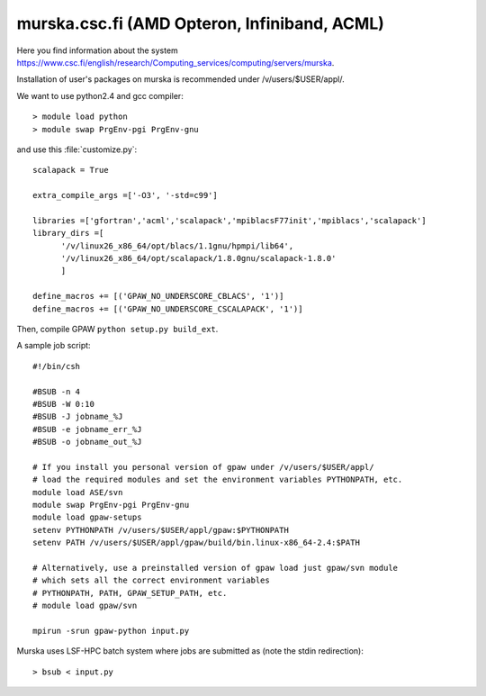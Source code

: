 .. _murska:

=========================================================
murska.csc.fi  (AMD Opteron, Infiniband, ACML)
=========================================================

Here you find information about the system
`<https://www.csc.fi/english/research/Computing_services/computing/servers/murska>`_.

Installation of user's packages on murska is recommended under /v/users/$USER/appl/.

We want to use python2.4 and gcc compiler::

  > module load python
  > module swap PrgEnv-pgi PrgEnv-gnu

and use this :file:`customize.py`::

  scalapack = True

  extra_compile_args =['-O3', '-std=c99']

  libraries =['gfortran','acml','scalapack','mpiblacsF77init','mpiblacs','scalapack']
  library_dirs =[
        '/v/linux26_x86_64/opt/blacs/1.1gnu/hpmpi/lib64',
        '/v/linux26_x86_64/opt/scalapack/1.8.0gnu/scalapack-1.8.0'
        ]

  define_macros += [('GPAW_NO_UNDERSCORE_CBLACS', '1')]
  define_macros += [('GPAW_NO_UNDERSCORE_CSCALAPACK', '1')]

Then, compile GPAW ``python setup.py build_ext``.

A sample job script::

  #!/bin/csh

  #BSUB -n 4
  #BSUB -W 0:10
  #BSUB -J jobname_%J
  #BSUB -e jobname_err_%J
  #BSUB -o jobname_out_%J

  # If you install you personal version of gpaw under /v/users/$USER/appl/
  # load the required modules and set the environment variables PYTHONPATH, etc.
  module load ASE/svn
  module swap PrgEnv-pgi PrgEnv-gnu
  module load gpaw-setups
  setenv PYTHONPATH /v/users/$USER/appl/gpaw:$PYTHONPATH
  setenv PATH /v/users/$USER/appl/gpaw/build/bin.linux-x86_64-2.4:$PATH

  # Alternatively, use a preinstalled version of gpaw load just gpaw/svn module
  # which sets all the correct environment variables
  # PYTHONPATH, PATH, GPAW_SETUP_PATH, etc.
  # module load gpaw/svn

  mpirun -srun gpaw-python input.py

Murska uses LSF-HPC batch system where jobs are submitted as (note the
stdin redirection)::

  > bsub < input.py
